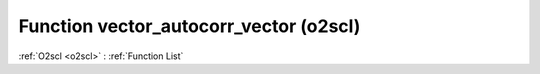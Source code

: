 Function vector_autocorr_vector (o2scl)
=======================================

:ref:`O2scl <o2scl>` : :ref:`Function List`

.. doxygenfunction:: o2scl::vector_autocorr_vector
